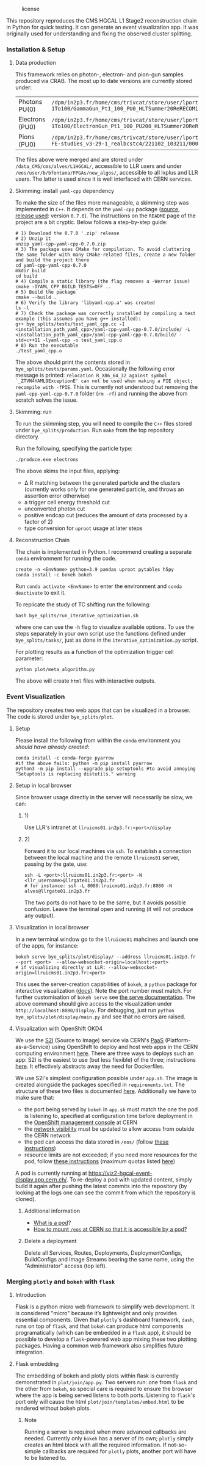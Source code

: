 #+CAPTION: license
#+NAME:   fig:license
[[https://img.shields.io/github/license/bfonta/bye_splits.svg]]

This repository reproduces the CMS HGCAL L1 Stage2 reconstruction chain in Python for quick testing. It can generate an event visualization app. It was originally used for understanding and fixing the observed cluster splitting.

*** Installation & Setup
**** Data production
This framework relies on photon-, electron- and pion-gun samples produced via CRAB. The most up to date versions are currently stored under:

| Photons PU(0)   | ~/dpm/in2p3.fr/home/cms/trivcat/store/user/lportale/DoublePhoton_FlatPt-1To100/GammaGun_Pt1_100_PU0_HLTSummer20ReRECOMiniAOD_2210_BCSTC-FE-studies_v3-29-1_realbcstc4/221025_153226/0000/~        |
| Electrons (PU0) | ~/dpm/in2p3.fr/home/cms/trivcat/store/user/lportale/DoubleElectron_FlatPt-1To100/ElectronGun_Pt1_100_PU200_HLTSummer20ReRECOMiniAOD_2210_BCSTC-FE-studies_v3-29-1_realbcstc4/221102_102633/0000/~ |
| Pions (PU0)     | ~/dpm/in2p3.fr/home/cms/trivcat/store/user/lportale/SinglePion_PT0to200/SinglePion_Pt0_200_PU0_HLTSummer20ReRECOMiniAOD_2210_BCSTC-FE-studies_v3-29-1_realbcstc4/221102_103211/0000~              |

The files above were merged and are stored under =/data_CMS/cms/alves/L1HGCAL/=, accessible to LLR users and under =/eos/user/b/bfontana/FPGAs/new_algos/=, accessible to all lxplus and LLR users. The latter is used since it is well interfaced with CERN services.

**** Skimming: install =yaml-cpp= dependency
To make the size of the files more manageable, a skimming step was implemented in =C++=. It depends on the =yaml-cpp= package ([[https://github.com/jbeder/yaml-cpp][source]],  [[https://github.com/jbeder/yaml-cpp/releases/tag/yaml-cpp-0.7.0][release used]]: version =0.7.0=). The instructions on the =README= page of the project are a bit cryptic. Below follows a step-by-step guide:

#+BEGIN_SRC shell
# 1) Download the 0.7.0 '.zip' release
# 2) Unzip it
unzip yaml-cpp-yaml-cpp-0.7.0.zip
# 3) The package uses CMake for compilation. To avoid cluttering the same folder with many CMake-related files, create a new folder and build the project there
cd yaml-cpp-yaml-cpp-0.7.0
mkdir build
cd build
# 4) Compile a static library (the flag removes a -Werror issue)
cmake -DYAML_CPP_BUILD_TESTS=OFF ..
# 5) Build the package
cmake --build .
# 6) Verify the library 'libyaml-cpp.a' was created
ls -l
# 7) Check the package was correctly installed by compiling a test example (this assumes you have g++ installed):
g++ bye_splits/tests/test_yaml_cpp.cc -I <installation_path_yaml_cpp>/yaml-cpp-yaml-cpp-0.7.0/include/ -L <installation_path_yaml_cpp>/yaml-cpp-yaml-cpp-0.7.0/build/ -std=c++11 -lyaml-cpp -o test_yaml_cpp.o
# 8) Run the executable
./test_yaml_cpp.o
#+END_SRC

The above should print the contents stored in =bye_splits/tests/params.yaml=.
Occasionally the following error message is printed: ~relocation R_X86_64_32 against symbol `_ZTVN4YAML9ExceptionE' can not be used when making a PIE object; recompile with -fPIE~. This is currently not understood but removing the =yaml-cpp-yaml-cpp-0.7.0= folder (=rm -rf=) and running the above from scratch solves the issue.

**** Skimming: run
To run the skimming step, you will need to compile the =C++= files stored under =bye_splits/production=. Run =make= from the top repository directory.

Run the following, specifying the particle type:

#+BEGIN_SRC shell
./produce.exe electrons
#+END_SRC

The above skims the input files, applying:
+ \Delta R matching between the generated particle and the clusters (currently works only for one generated particle, and throws an assertion error otherwise)
+ a trigger cell energy threshold cut
+ unconverted photon cut
+ positive endcap cut (reduces the amount of data processed by a factor of 2)
+ type conversion for =uproot= usage at later steps
  
**** Reconstruction Chain
The chain is implemented in Python. I recommend creating a separate =conda= environment for running the code.

#+NAME:conda_install
#+BEGIN_SRC shell
create -n <EnvName> python=3.9 pandas uproot pytables h5py
conda install -c bokeh bokeh
#+END_SRC

Run ~conda activate <EnvName>~ to enter the environment and ~conda deactivate~ to exit it.

To replicate the study of TC shifting run the following:

#+BEGIN_SRC shell
bash bye_splits/run_iterative_optimization.sh
#+END_SRC

where one can use the =-h= flag to visualize available options. To use the steps separately in your own script use the functions defined under =bye_splits/tasks/=, just as done in the ~iterative_optimization.py~ script.

For plotting results as a function of the optimization trigger cell parameter:

#+BEGIN_SRC shell
python plot/meta_algorithm.py
#+END_SRC

The above will create =html= files with interactive outputs.

*** Event Visualization
The repository creates two web apps that can be visualized in a browser. The code is stored under =bye_splits/plot=.

**** Setup
Please install the following from within the =conda= environment you [[conda_install][should have already created]]:

#+BEGIN_SRC shell
conda install -c conda-forge pyarrow
#if the above fails: python -m pip install pyarrow
python3 -m pip install --upgrade pip setuptools #to avoid annoying "Setuptools is replacing distutils." warning
#+END_SRC

**** Setup in local browser
Since browser usage directly in the server will necessarily be slow, we can:
***** 1)
Use LLR's intranet at ~llruicms01.in2p3.fr:<port>/display~

***** 2)
Forward it to our local machines via =ssh=. To establish a connection between the local machine and the remote =llruicms01= server, passing by the gate, use:

#+BEGIN_SRC shell
ssh -L <port>:llruicms01.in2p3.fr:<port> -N <llr_username>@llrgate01.in2p3.fr
# for instance: ssh -L 8080:lruicms01.in2p3.fr:8080 -N alves@llrgate01.in2p3.fr
#+END_SRC

The two ports do not have to be the same, but it avoids possible confusion. Leave the terminal open and running (it will not produce any output).

**** Visualization in local browser
In a new terminal window go to the =llruicms01= mahcines and launch one of the apps, for instance:


#+BEGIN_SRC shell
bokeh serve bye_splits/plot/display/ --address llruicms01.in2p3.fr --port <port>  --allow-websocket-origin=localhost:<port>
# if visualizing directly at LLR: --allow-websocket-origin=llruicms01.in2p3.fr:<port>
#+END_SRC

This uses the server-creation capabilities of =bokeh=, a =python= package for interactive visualization ([[https://docs.bokeh.org/en/latest/index.html][docs]]). Note the port number must match. For further customisation of =bokeh serve= see [[https://docs.bokeh.org/en/latest/docs/reference/command/subcommands/serve.html][the serve documentation]].
The above command should give access to the visualization under =http://localhost:8080/display=. For debugging, just run =python bye_splits/plot/display/main.py=  and see that no errors are raised.

**** Visualization with OpenShift OKD4

We use the [[https://docs.openshift.com/container-platform/3.11/creating_images/s2i.html][S2I]] (Source to Image) service via CERN's [[https://paas.docs.cern.ch/][PaaS]] (Platform-as-a-Service) using OpenShift to deploy and host web apps in the CERN computing environment [[https://paas.cern.ch/][here]]. There are three ways to deploys such an app: S2I is the easiest to use (but less flexible) of the three; instructions [[https://paas.docs.cern.ch/2._Deploy_Applications/Deploy_From_Git_Repository/2-deploy-s2i-app/][here]]. It effectively abstracts away the need for Dockerfiles.

We use S2I's simplest configuration possible under =app.sh=. The image is created alongside the packages specified in =requirements.txt=. The structure of these two files is documented [[https://github.com/kubesphere/s2i-python-container/blob/master/2.7/README.md#source-repository-layout][here]]. Additionally we have to make sure that:

+ the port being served by =bokeh= in =app.sh= must match the one the pod is listening to, specified at configuration time before deployment in the [[https://paas.cern.ch/][OpenShift management console]] at CERN
+ the [[https://paas.docs.cern.ch/5._Exposing_The_Application/2-network-visibility/][network visibility]] must be updated to allow access from outside the CERN network
+ the pod can access the data stored in =/eos/= (follow [[https://paas.docs.cern.ch/3._Storage/eos/][these instructions]])
+ resource limits are not exceeded; if you need more resources for the pod, follow [[https://paas.docs.cern.ch/faq/#how-to-solve-builds-failing-with-status-failed-outofmemorykilled][these instructions]] (maximum quotas listed [[https://paas.docs.cern.ch/6._Quota_and_resources/1-project-quota/][here]])

A pod is currently running at https://viz2-hgcal-event-display.app.cern.ch/. To re-deploy a pod with updated content, simply build it again after pushing the latest commits into the repository (by looking at the logs one can see the commit from which the repository is cloned).

***** Additional information
+ [[https://cloud.google.com/kubernetes-engine/docs/concepts/pod][What is a pod]]?
+ [[https://paas.docs.cern.ch/3._Storage/eos/][How to mount =/eos= at CERN so that it is accessible by a pod?]]

***** Delete a deployment
Delete all Services, Routes, Deployments, DeploymentConfigs, BuildConfigs and Image Streams bearing the same name, using the "Administrator" access (top left).

*** Merging =plotly= and =bokeh= with =flask=
**** Introduction
Flask is a python micro web framework to simplify web development. It is considered "micro" because it’s lightweight and only provides essential components.
Given that =plotly='s dashboard framework, =dash=, runs on top of =flask=, and that =bokeh= can produce html components programatically (which can be embedded in a =flask= app), it should be possible to develop a =flask=-powered web app mixing these two plotting packages. Having a common web framework also simplifies future integration.
**** Flask embedding
The embedding of bokeh and plotly plots within flask is currently demonstrated in ~plot/join/app.py~. Two servers run: one from =flask= and the other from =bokeh=, so special care is required to ensure the browser where the app is being served listens to both ports. Listening to =flask='s port only will cause the html ~plot/join/templates/embed.html~ to be rendered without bokeh plots.
***** Note
Running a server is required when more advanced callbacks are needed. Currently only =bokeh= has a server of its own; =plotly= simply creates an html block with all the required information. If not-so-simple callbacks are required for =plotly= plots, another port will have to be listened to.
